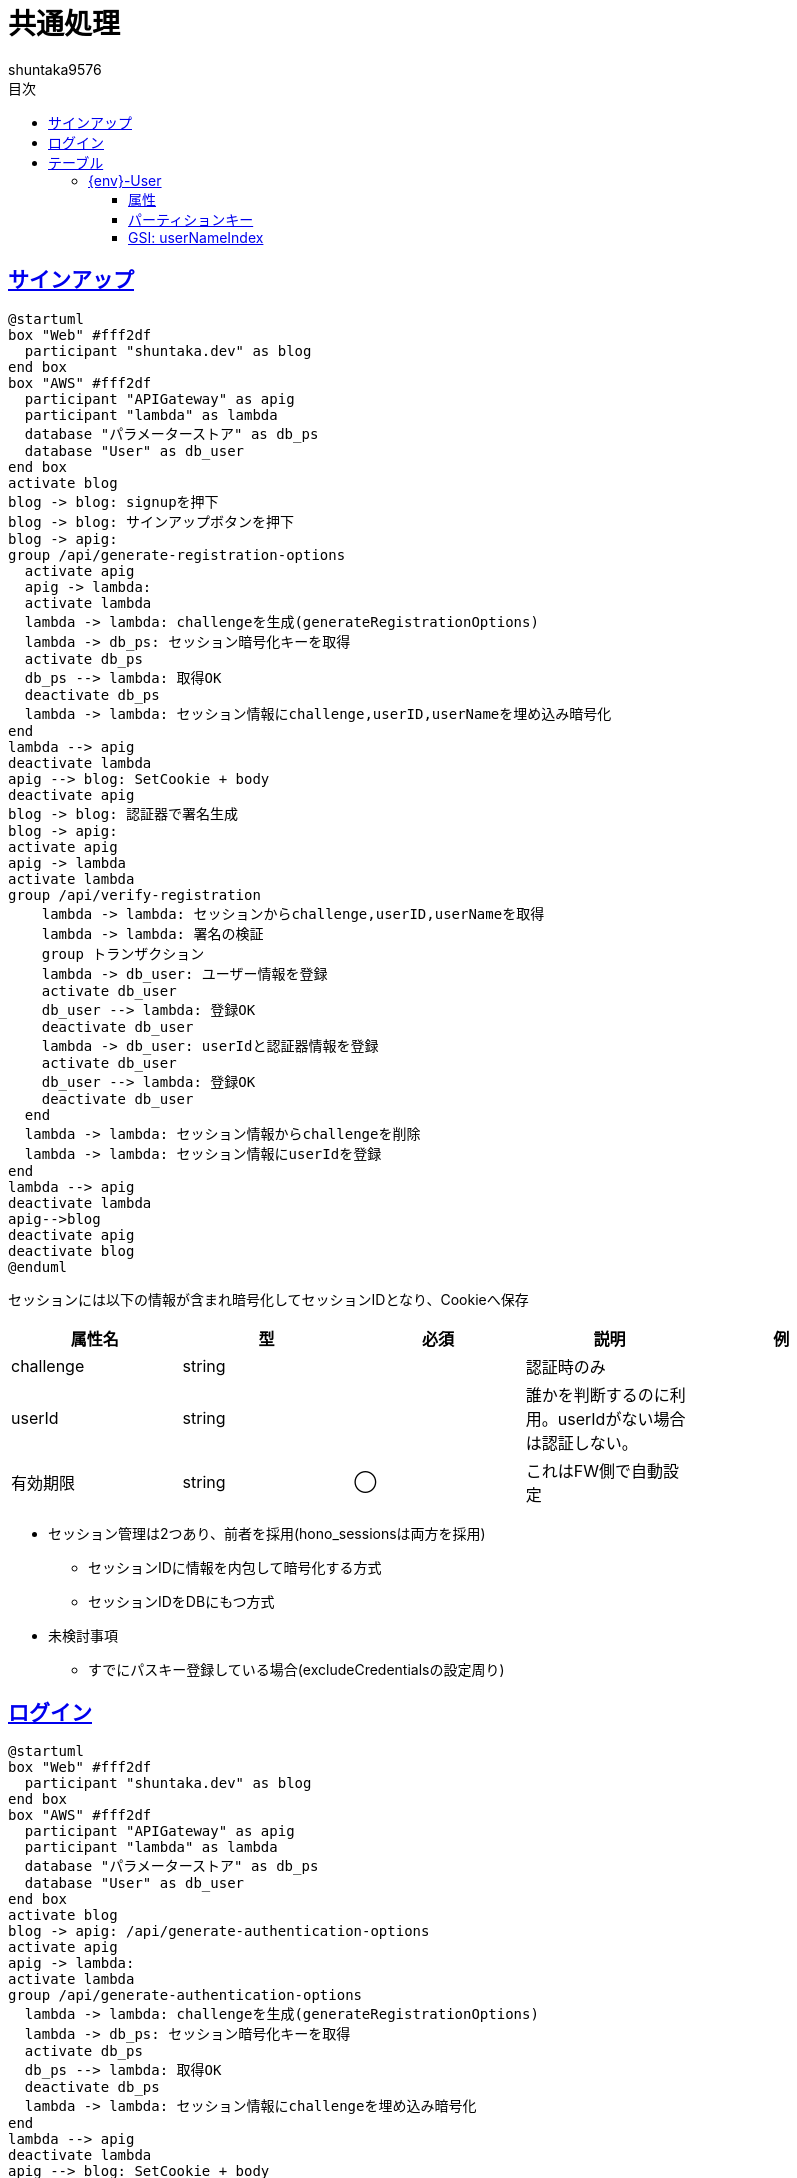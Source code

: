 :docname: システム仕様書
:author: shuntaka9576
:lang: ja
:doctype: book
:icons: font
:toc: left
:toc-title: 目次
:toclevels: 2
:example-caption: 例
:table-caption: 表
:figure-caption: 図
:chapter-label:
:sectanchors:
:sectlinks:
:imagesdir: ../images
:imagesoutdir: ../images



= 共通処理

== サインアップ

[plantuml]
----
@startuml
box "Web" #fff2df
  participant "shuntaka.dev" as blog
end box
box "AWS" #fff2df
  participant "APIGateway" as apig
  participant "lambda" as lambda
  database "パラメーターストア" as db_ps
  database "User" as db_user
end box
activate blog
blog -> blog: signupを押下
blog -> blog: サインアップボタンを押下
blog -> apig: 
group /api/generate-registration-options
  activate apig
  apig -> lambda:
  activate lambda
  lambda -> lambda: challengeを生成(generateRegistrationOptions)
  lambda -> db_ps: セッション暗号化キーを取得
  activate db_ps
  db_ps --> lambda: 取得OK
  deactivate db_ps
  lambda -> lambda: セッション情報にchallenge,userID,userNameを埋め込み暗号化
end
lambda --> apig
deactivate lambda
apig --> blog: SetCookie + body
deactivate apig
blog -> blog: 認証器で署名生成
blog -> apig:
activate apig
apig -> lambda
activate lambda
group /api/verify-registration
    lambda -> lambda: セッションからchallenge,userID,userNameを取得
    lambda -> lambda: 署名の検証
    group トランザクション
    lambda -> db_user: ユーザー情報を登録
    activate db_user
    db_user --> lambda: 登録OK
    deactivate db_user
    lambda -> db_user: userIdと認証器情報を登録
    activate db_user
    db_user --> lambda: 登録OK
    deactivate db_user
  end
  lambda -> lambda: セッション情報からchallengeを削除
  lambda -> lambda: セッション情報にuserIdを登録
end
lambda --> apig
deactivate lambda
apig-->blog
deactivate apig
deactivate blog
@enduml
----

セッションには以下の情報が含まれ暗号化してセッションIDとなり、Cookieへ保存

[cols="5*", options="header"]
|===
|属性名|型|必須|説明|例
|challenge|string||認証時のみ|
|userId|string||誰かを判断するのに利用。userIdがない場合は認証しない。|
|有効期限|string|◯|これはFW側で自動設定|
|===

* セッション管理は2つあり、前者を採用(hono_sessionsは両方を採用)
** セッションIDに情報を内包して暗号化する方式
** セッションIDをDBにもつ方式

* 未検討事項
** すでにパスキー登録している場合(excludeCredentialsの設定周り)

== ログイン

[plantuml]
----
@startuml
box "Web" #fff2df
  participant "shuntaka.dev" as blog
end box
box "AWS" #fff2df
  participant "APIGateway" as apig
  participant "lambda" as lambda
  database "パラメーターストア" as db_ps
  database "User" as db_user
end box
activate blog
blog -> apig: /api/generate-authentication-options
activate apig
apig -> lambda:
activate lambda
group /api/generate-authentication-options
  lambda -> lambda: challengeを生成(generateRegistrationOptions)
  lambda -> db_ps: セッション暗号化キーを取得
  activate db_ps
  db_ps --> lambda: 取得OK
  deactivate db_ps
  lambda -> lambda: セッション情報にchallengeを埋め込み暗号化
end
lambda --> apig
deactivate lambda
apig --> blog: SetCookie + body
deactivate apig
blog -> blog: 認証器で署名生成
blog -> apig: /api/verify-authentication
activate apig
apig -> lambda
activate lambda
group verify-authentication
  lambda -> db_user: 認証器情報(公開鍵)を取得(userHandle)
  activate db_user
  db_user --> lambda: 取得OK
  deactivate db_user
  lambda -> lambda: 署名の検証
  lambda -> lambda: セッション生成
end
lambda --> apig
deactivate lambda
apig --> blog: SetCookie
deactivate apig
blog -> blog: 認証器で署名生成
deactivate blog
@enduml
----

= テーブル
== {env}-User

=== 属性

* userIDとID(userID)の場合、ユーザーの属性を示す
* userIDとID(credentialID)の場合、ユーザーと認証器の関連を示す

上記の構造により、userHandleからPK=userId検索でユーザー情報と認証器の情報が一括で取得可能
認証時、userHandleとidで公開鍵を引く

ユーザーレコード

[cols="5*", options="header" options="autowidth"]
|===
|属性名|型|必須|説明|例
|userID|string|◯|shuntaka.devのuserId|505df151-e76a-4ab7-a877-6c6b13558788
|ID|string|◯|shuntaka.devのuserId|505df151-e76a-4ab7-a877-6c6b13558788
|userName|string|◯|サービス毎の一意な表示名|shuntaka
|installationId|string||GitHub Appをインストールしたユーザーの識別子|14849201
|createdAt|number|◯|作成日時|1613835800889
|updatedAt|number|◯|更新日時|1613835800889
|===

ユーザーと認証器のレコード

[cols="5*", options="header" options="autowidth"]
|===
|属性名|型|必須|説明|例
|userID|string|◯|shuntaka.devのuserId|505df151-e76a-4ab7-a877-6c6b13558788
|ID|string|◯|認証器のID|1IQ6PUxd03Bg9CswFFKQlQ
|credentialPublicKey|string|◯||
|counter|string|◯||
|transports|[]string|◯||
|createdAt|number|◯|作成日時|1613835800889
|updatedAt|number|◯|更新日時|1613835800889
|===

=== パーティションキー

[cols="h,d"]
|===
|パーティションキー|userId
|ソートキー|ID
|===

=== GSI: userNameIndex

[cols="h,d"]
|===
|パーティションキー|userName
|射影|なし
|===
